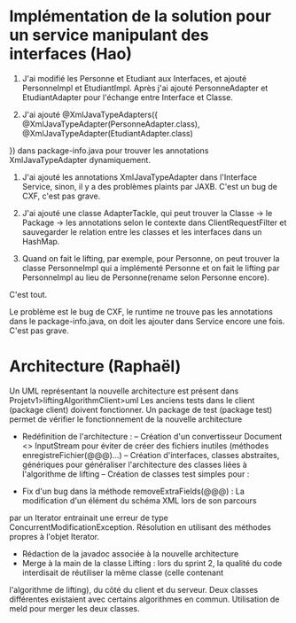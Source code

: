 * Implémentation de la solution pour un service manipulant des interfaces (Hao)

1. J'ai modifié les Personne et Etudiant aux Interfaces, et ajouté PersonneImpl et EtudiantImpl. Après j'ai ajouté PersonneAdapter et EtudiantAdapter pour l'échange entre Interface et Classe.

2. J'ai ajouté @XmlJavaTypeAdapters({
    @XmlJavaTypeAdapter(PersonneAdapter.class),
    @XmlJavaTypeAdapter(EtudiantAdapter.class)
})
dans package-info.java pour trouver les annotations XmlJavaTypeAdapter dynamiquement.

3. J'ai ajouté les annotations XmlJavaTypeAdapter dans l'Interface Service, sinon, il y a des problèmes plaints par JAXB. C'est un bug de CXF, c'est pas grave.

4. J'ai ajouté une classe AdapterTackle, qui peut trouver la Classe -> le Package -> les annotations selon le contexte dans ClientRequestFilter et sauvegarder le relation entre les classes et les interfaces dans un HashMap.

5. Quand on fait le lifting, par exemple, pour Personne, on peut trouver la classe PersonneImpl qui a implémenté Personne et on fait le lifting par PersonneImpl au lieu de Personne(rename selon Personne encore).

C'est tout.

Le problème est le bug de CXF, le runtime ne trouve pas les annotations dans le package-info.java, on doit les ajouter dans Service encore une fois. C'est pas grave.

* Architecture (Raphaël)

Un UML représentant la nouvelle architecture est présent dans Projetv1>liftingAlgorithmClient>uml
Les anciens tests dans le client (package client) doivent fonctionner.
Un package de test (package test) permet de vérifier le fonctionnement de la nouvelle architecture

- Redéfinition de l'architecture : 
	-- Création d'un convertisseur Document <> InputStream pour éviter de créer des fichiers inutiles (méthodes enregistreFichier(@@@)...)
	-- Création d'interfaces, classes abstraites, génériques pour généraliser l'architecture des classes liées à l'algorithme de lifting
	-- Création de classes test simples pour : 
		# Le convertisseur Document <> InputStream
		# La nouvelle architecture
		# Lancement des tests et succès
- Fix d'un bug dans la méthode removeExtraFields(@@@) : La modification d'un élément du schéma XML lors de son parcours
par un Iterator entrainait une erreur de type ConcurrentModificationException. Résolution en utilisant des méthodes propres
à l'objet Iterator. 
- Rédaction de la javadoc associée à la nouvelle architecture
- Merge à la main de la classe Lifting : lors du sprint 2, la qualité du code interdisait de réutiliser la même classe (celle contenant
l'algorithme de lifting), du côté du client et du serveur. Deux classes différentes existaient avec certains algorithmes en commun. Utilisation
de meld pour merger les deux classes. 
